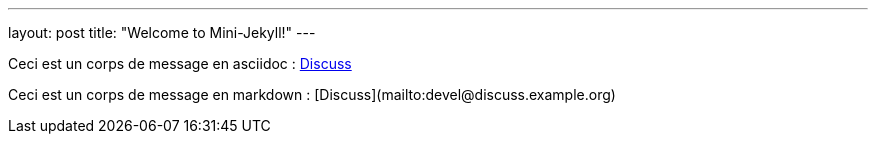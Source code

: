 ---
layout: post
title:  "Welcome to Mini-Jekyll!"
---

Ceci est un corps de message en asciidoc : mailto:devel@discuss.example.org[Discuss]

Ceci est un corps de message en markdown : [Discuss](mailto:devel@discuss.example.org)
